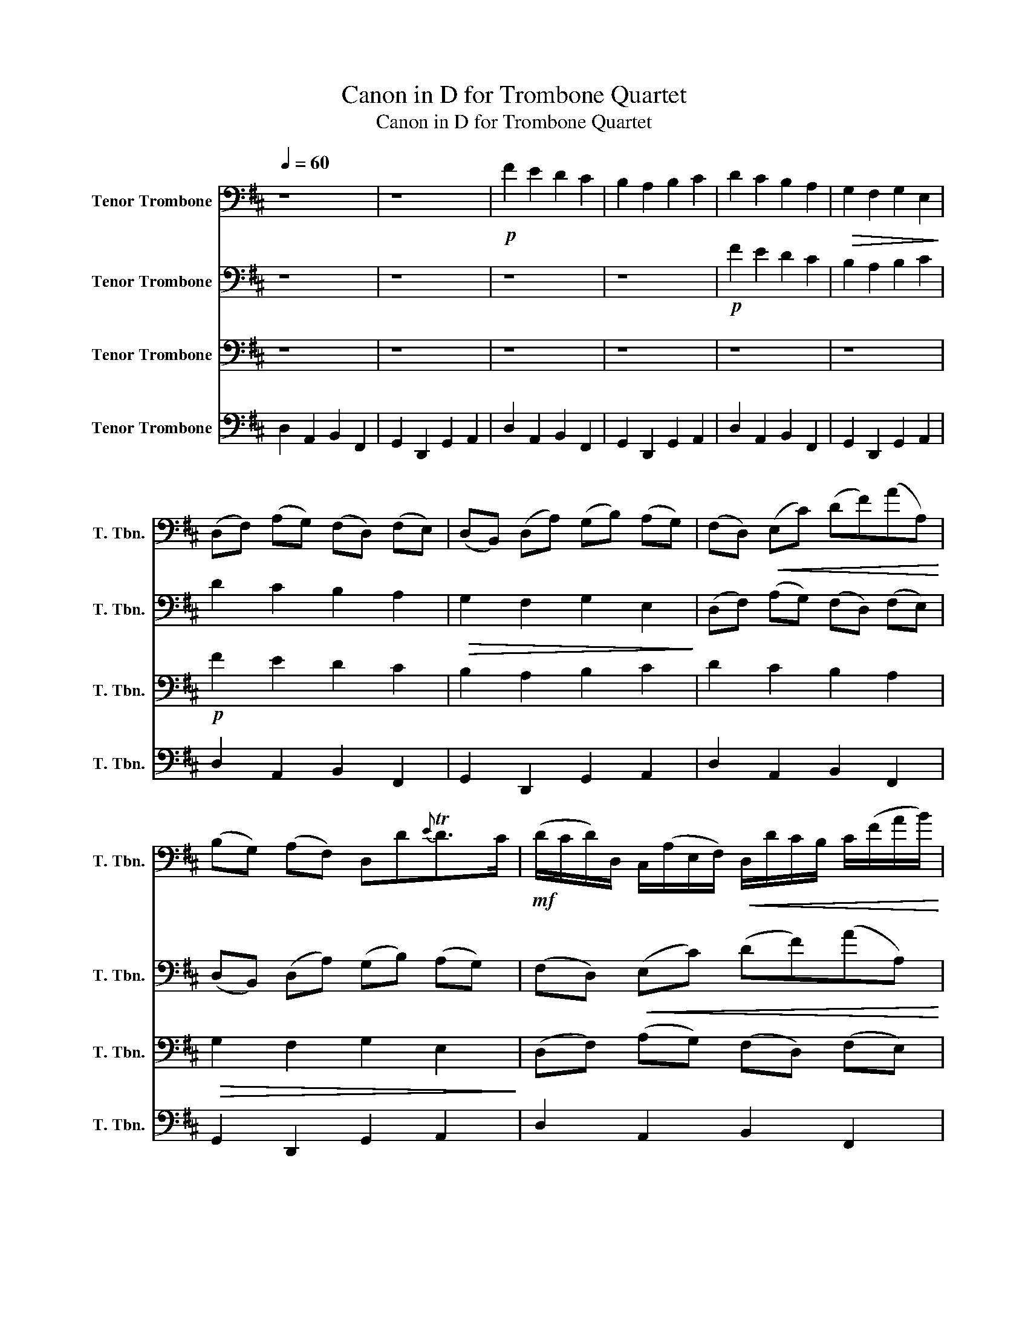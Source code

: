 X:1
T:Canon in D for Trombone Quartet
T:Canon in D for Trombone Quartet
%%score 1 2 3 4
L:1/8
Q:1/4=60
M:none
K:D
V:1 bass nm="Tenor Trombone" snm="T. Tbn."
V:2 bass nm="Tenor Trombone" snm="T. Tbn."
V:3 bass nm="Tenor Trombone" snm="T. Tbn."
V:4 bass nm="Tenor Trombone" snm="T. Tbn."
V:1
 z8 | z8 |!p! F2 E2 D2 C2 | B,2 A,2 B,2 C2 | D2 C2 B,2 A,2 |!>(! G,2 F,2 G,2 E,2!>)! | %6
 (D,F,) (A,G,) (F,D,) (F,E,) | (D,B,,) (D,A,) (G,B,) (A,G,) | (F,D,)!<(! (E,C) (DF)(AA,)!<)! | %9
 (B,G,) (A,F,) D,D{E}TD>C |!mf! (D/C/D/)D,/ C,/(A,/E,/F,/)!<(! D,/D/C/B,/ C/(F/A/B/)!<)! | %11
 (G/F/E/)G/!>(! F/E/D/C/ (B,/A,/G,/)F,/ E,/(G,/F,/E,/)!>)! | %12
!mp! (D,/E,/F,/G,/) A,/(E,/A,/G,/) F,/B,/A,/G,/ A,/(G,/F,/E,/) | %13
 D,/B,,/(B,/C/ D/)C/B,/A,/ (G,/F,/E,/)B,/ A,/(B,/A,/G,/) |!mf! F,!^!F !tenuto!E2 z .D F2 | %15
 B2!<(! A2 B2 c2!<)! |!>(! !^!d.D !tenuto!C2 z!mp! .B, D2!>)! | %17
 D3 D (!tenuto!D!tenuto!G) (!tenuto!E!tenuto!A) | %18
!mf! A/F/4G/4 A/4F/4G/4 .A/(!tenuto!A,/4B,/4C/4D/4E/4F/4G/4) (F/D/4E/4) .F/(F,/4G,/4) (!tenuto!A,/4B,/4A,/4G,/4A,/4F,/4G,/4A,/4) | %19
 (G,/B,/4A,/4) (G,/F,/4E,/4) (!tenuto!F,/4E,/4D,/4E,/4F,/4G,/4A,/4B,/4) (G,/B,/4A,/4 B,/C/4D/4) (!tenuto!A,/4B,/4C/4D/4E/4F/4G/4A/4) | %20
 (F/D/4E/4 F/E/4D/4) (!tenuto!E/4C/4D/4E/4F/4E/4D/4C/4) (D/B,/4C/4) .D/(D,/4E,/4) (!tenuto!F,/4G,/4F,/4E,/4F,/4D/4C/4D/4) | %21
 (B,/D/4C/4 B,/A,/4G,/4) (!tenuto!A,/4G,/4F,/4G,/4A,/4B,/4C/4D/4) (B,/D/4C/4 D/C/4B,/4)!>(! (!tenuto!C/4D/4E/4D/4C/4D/4B,/4C/4)!>)! | %22
!mp! !^!D z !^!C z !^!B, z !^!D z | !^!D, z !^!D, z !^!D, z !^!E, z |!p! z .A, z .A, z .F, z .A, | %25
 z .G, z .F, z .G, z !tenuto!E | %26
!mf! !^!F/(F,/G,/F,/) !^!E,/(E/F/E/) !^!D/(F,/D,/B,/) !^!A,/(A,,/G,,/A,,/) | %27
 !^!B,,/(B,/C/B,/) !^!A,/(A,,/G,,/A,,/) !^!B,,/(B,/A,/B,/) !^!C/(C,/B,,/C,/) | %28
 !^!D,/(D/E/D/) !^!C/(C,/D,/C,/) !^!B,,/(B,/A,/B,/) !^!C/(C,/F,/E,/) | %29
 !^!D,/(D/E/G/) !^!F/(F,/A,/F/) !^!D/(G/F/G/) !^!E/(A,/G,/A,/) | %30
!mp! F,/A,/A,/A,/ A,/A,/A,/A,/ F,/F,/F,/F,/ F,/F,/A,/A,/ | %31
 G,/G,/G,/D/ D/D/D/D/ D/D/B,/B,/ A,/A,/E/C/ | A,/F/F/F/ E/E/E/E/ D/D/D/D/ A/A/A/A/ | %33
 B/B/B/B/ A/A/A/A/!<(! B/B/B/B/ c/C/C/C/!<)! | %34
!mf! !^!D/(D,/4E,/4)F,/.D,/ !^!C,/(C/4D/4)E/.C/ !^!B,/(B,,/4C,/4)D,/.B,,/ !^!C,/(A,/4G,/4)F,/.E,/ | %35
 !^!D,/(G,/4F,/4)E,/.G,/ !^!F,/(D,/4E,/4)F,/.A,/ !^!G,/(B,/4A,/4)G,/.F,/ !^!E,/(A,/4G,/4)F,/.E,/ | %36
 !^!F,/(D/4C/4)D/.F,/ !^!A,/(A,/4B,/4)C/.A,/ !^!F,/(D/4E/4)F/.D/ !^!F/(F/4E/4)D/.C/ | %37
 !^!B,/(B,/4A,/4)B,/.C/ !^!D/(F/4E/4)D/.F/ !^!G/(D/4C/4)B,/.B,/ A,/E,/A,/A,/ | A,3 A, D,3 A, | %39
 G,2 A,2 G,D,TD,>C, | D,!f!D !tenuto!C2 !tenuto!B,2 !tenuto!A,2 | %41
 D,>E, !tenuto!F,2 !tenuto!B,2 E,>E, | F,>F (F/G/)(F/E/) D>D (D/E/)(D/C/) | %43
 B,2 D2 (D/=C/)(B,/C<)A,A,/ | A,>A (A/B/)(A/G/) F>F (F/G/)(F/E/) | (D/=C/)(B,/C<)A,A,/ .G,.D^C>C | %46
!mf! D D2 C2 B,2 A,- | A, G,2 F,- F,>E, E,2 | F, F2 E D d2 =c |!<(! B2 (dA) B2 A2!<)! | %50
!f! A2 (A,>G,) F,2 (F>E) | D3 D D2 C2 | %52
 !tenuto!D!tenuto!D, !tenuto!C,!tenuto!C !tenuto!B,!tenuto!B,, !tenuto!A,,!tenuto!A, | %53
 !tenuto!G,!tenuto!G !tenuto!F!tenuto!F, !tenuto!E,!tenuto!B,!<(! !tenuto!E,!tenuto!E!<)! | %54
!ff! !tenuto!F!tenuto!F, !tenuto!E,!tenuto!E !tenuto!D!tenuto!D, !tenuto!C,!tenuto!C | %55
 !tenuto!B,!tenuto!B !tenuto!A!tenuto!A, !tenuto!G,>!tenuto!E !tenuto!A,!tenuto!A, | A,2 z2 z4 |] %57
V:2
 z8 | z8 | z8 | z8 |!p! F2 E2 D2 C2 | B,2 A,2 B,2 C2 | D2 C2 B,2 A,2 |!>(! G,2 F,2 G,2 E,2!>)! | %8
 (D,F,) (A,G,) (F,D,) (F,E,) | (D,B,,) (D,A,) (G,B,) (A,G,) | (F,D,)!<(! (E,C) (DF)(AA,)!<)! | %11
 (B,G,) (A,F,) D,D{E}TD>C |!mf! (D/C/D/)D,/ C,/(A,/E,/F,/)!<(! D,/D/C/B,/ C/(F/A/B/)!<)! | %13
 (G/F/E/)G/!>(! F/E/D/C/ (B,/A,/G,/)F,/ E,/(G,/F,/E,/)!>)! | %14
!mp! (D,/E,/F,/G,/) A,/(E,/A,/G,/) F,/B,/A,/G,/ A,/(G,/F,/E,/) | %15
 D,/B,,/(B,/C/ D/)C/B,/A,/ (G,/F,/E,/)B,/ A,/(B,/A,/G,/) |!mf! F,!^!F !tenuto!E2 z .D F2 | %17
 B2!<(! A2 B2 c2!<)! |!>(! !^!d.D !tenuto!C2 z!mp! .B, D2!>)! | %19
 D3 D (!tenuto!D!tenuto!G) (!tenuto!E!tenuto!A) | %20
!mf! A/F/4G/4 A/4F/4G/4 .A/(!tenuto!A,/4B,/4C/4D/4E/4F/4G/4) (F/D/4E/4) .F/(F,/4G,/4) (!tenuto!A,/4B,/4A,/4G,/4A,/4F,/4G,/4A,/4) | %21
 (G,/B,/4A,/4) (G,/F,/4E,/4) (!tenuto!F,/4E,/4D,/4E,/4F,/4G,/4A,/4B,/4) (G,/B,/4A,/4 B,/C/4D/4) (!tenuto!A,/4B,/4C/4D/4E/4F/4G/4A/4) | %22
 (F/D/4E/4 F/E/4D/4) (!tenuto!E/4C/4D/4E/4F/4E/4D/4C/4) (D/B,/4C/4) .D/(D,/4E,/4) (!tenuto!F,/4G,/4F,/4E,/4F,/4D/4C/4D/4) | %23
 (B,/D/4C/4 B,/A,/4G,/4) (!tenuto!A,/4G,/4F,/4G,/4A,/4B,/4C/4D/4) (B,/D/4C/4 D/C/4B,/4)!>(! (!tenuto!C/4D/4E/4D/4C/4D/4B,/4C/4)!>)! | %24
!mp! !^!D z !^!C z !^!B, z !^!D z | !^!D, z !^!D, z !^!D, z !^!E, z |!p! z .A, z .A, z .F, z .A, | %27
 z .G, z .F, z .G, z !tenuto!E | %28
!mf! !^!F/(F,/G,/F,/) !^!E,/(E/F/E/) !^!D/(F,/D,/B,/) !^!A,/(A,,/G,,/A,,/) | %29
 !^!B,,/(B,/C/B,/) !^!A,/(A,,/G,,/A,,/) !^!B,,/(B,/A,/B,/) !^!C/(C,/B,,/C,/) | %30
 !^!D,/(D/E/D/) !^!C/(C,/D,/C,/) !^!B,,/(B,/A,/B,/) !^!C/(C,/F,/E,/) | %31
 !^!D,/(D/E/G/) !^!F/(F,/A,/F/) !^!D/(G/F/G/) !^!E/(A,/G,/A,/) | %32
!mp! F,/A,/A,/A,/ A,/A,/A,/A,/ F,/F,/F,/F,/ F,/F,/A,/A,/ | %33
 G,/G,/G,/D/ D/D/D/D/ D/D/B,/B,/ A,/A,/E/C/ | A,/F/F/F/ E/E/E/E/ D/D/D/D/ A/A/A/A/ | %35
 B/B/B/B/ A/A/A/A/!<(! B/B/B/B/ c/C/C/C/!<)! | %36
!mf! !^!D/(D,/4E,/4)F,/.D,/ !^!C,/(C/4D/4)E/.C/ !^!B,/(B,,/4C,/4)D,/.B,,/ !^!C,/(A,/4G,/4)F,/.E,/ | %37
 !^!D,/(G,/4F,/4)E,/.G,/ !^!F,/(D,/4E,/4)F,/.A,/ !^!G,/(B,/4A,/4)G,/.F,/ !^!E,/(A,/4G,/4)F,/.E,/ | %38
 !^!F,/(D/4C/4)D/.F,/ !^!A,/(A,/4B,/4)C/.A,/ !^!F,/(D/4E/4)F/.D/ !^!F/(F/4E/4)D/.C/ | %39
 !^!B,/(B,/4A,/4)B,/.C/ !^!D/(F/4E/4)D/.F/ !^!G/(D/4C/4)B,/.B,/ A,/E,/A,/A,/ | A,3 A, D,3 A, | %41
 G,2 A,2 G,D,TD,>C, | D,!f!D !tenuto!C2 !tenuto!B,2 !tenuto!A,2 | %43
 D,>E, !tenuto!F,2 !tenuto!B,2 E,>E, | F,>F (F/G/)(F/E/) D>D (D/E/)(D/C/) | %45
 B,2 D2 (D/=C/)(B,/C<)A,A,/ | A,>A (A/B/)(A/G/) F>F (F/G/)(F/E/) | (D/=C/)(B,/C<)A,A,/ .G,.D^C>C | %48
!mf! D D2 C2 B,2 A,- | A, G,2 F,- F,>E, E,2 | F, F2 E D d2 =c |!<(! B2 (dA) B2 A2!<)! | %52
!f! A2 (A,>G,) F,2 (F>E) | D3 D D2 C2 | %54
 !tenuto!D!tenuto!D, !tenuto!C,!tenuto!C !tenuto!B,!tenuto!B,, !tenuto!A,,!tenuto!A, | %55
 !tenuto!G,!tenuto!G !tenuto!F!tenuto!F, !tenuto!E,!tenuto!B,!<(! !tenuto!E,!tenuto!E!<)! | %56
!ff! F2 z2 z4 |] %57
V:3
 z8 | z8 | z8 | z8 | z8 | z8 |!p! F2 E2 D2 C2 | B,2 A,2 B,2 C2 | D2 C2 B,2 A,2 | %9
!>(! G,2 F,2 G,2 E,2!>)! | (D,F,) (A,G,) (F,D,) (F,E,) | (D,B,,) (D,A,) (G,B,) (A,G,) | %12
 (F,D,)!<(! (E,C) (DF)(AA,)!<)! | (B,G,) (A,F,) D,D{E}TD>C | %14
!mf! (D/C/D/)D,/ C,/(A,/E,/F,/)!<(! D,/D/C/B,/ C/(F/A/B/)!<)! | %15
 (G/F/E/)G/!>(! F/E/D/C/ (B,/A,/G,/)F,/ E,/(G,/F,/E,/)!>)! | %16
!mp! (D,/E,/F,/G,/) A,/(E,/A,/G,/) F,/B,/A,/G,/ A,/(G,/F,/E,/) | %17
 D,/B,,/(B,/C/ D/)C/B,/A,/ (G,/F,/E,/)B,/ A,/(B,/A,/G,/) |!mf! F,!^!F !tenuto!E2 z .D F2 | %19
 B2!<(! A2 B2 c2!<)! |!>(! !^!d.D !tenuto!C2 z!mp! .B, D2!>)! | %21
 D3 D (!tenuto!D!tenuto!G) (!tenuto!E!tenuto!A) | %22
!mf! A/F/4G/4 A/4F/4G/4 .A/(!tenuto!A,/4B,/4C/4D/4E/4F/4G/4) (F/D/4E/4) .F/(F,/4G,/4) (!tenuto!A,/4B,/4A,/4G,/4A,/4F,/4G,/4A,/4) | %23
 (G,/B,/4A,/4) (G,/F,/4E,/4) (!tenuto!F,/4E,/4D,/4E,/4F,/4G,/4A,/4B,/4) (G,/B,/4A,/4 B,/C/4D/4) (!tenuto!A,/4B,/4C/4D/4E/4F/4G/4A/4) | %24
 (F/D/4E/4 F/E/4D/4) (!tenuto!E/4C/4D/4E/4F/4E/4D/4C/4) (D/B,/4C/4) .D/(D,/4E,/4) (!tenuto!F,/4G,/4F,/4E,/4F,/4D/4C/4D/4) | %25
 (B,/D/4C/4 B,/A,/4G,/4) (!tenuto!A,/4G,/4F,/4G,/4A,/4B,/4C/4D/4) (B,/D/4C/4 D/C/4B,/4)!>(! (!tenuto!C/4D/4E/4D/4C/4D/4B,/4C/4)!>)! | %26
!mp! !^!D z !^!C z !^!B, z !^!D z | !^!D, z !^!D, z !^!D, z !^!E, z |!p! z .A, z .A, z .F, z .A, | %29
 z .G, z .F, z .G, z !tenuto!E | %30
!mf! !^!F/(F,/G,/F,/) !^!E,/(E/F/E/) !^!D/(F,/D,/B,/) !^!A,/(A,,/G,,/A,,/) | %31
 !^!B,,/(B,/C/B,/) !^!A,/(A,,/G,,/A,,/) !^!B,,/(B,/A,/B,/) !^!C/(C,/B,,/C,/) | %32
 !^!D,/(D/E/D/) !^!C/(C,/D,/C,/) !^!B,,/(B,/A,/B,/) !^!C/(C,/F,/E,/) | %33
 !^!D,/(D/E/G/) !^!F/(F,/A,/F/) !^!D/(G/F/G/) !^!E/(A,/G,/A,/) | %34
!mp! F,/A,/A,/A,/ A,/A,/A,/A,/ F,/F,/F,/F,/ F,/F,/A,/A,/ | %35
 G,/G,/G,/D/ D/D/D/D/ D/D/B,/B,/ A,/A,/E/C/ | A,/F/F/F/ E/E/E/E/ D/D/D/D/ A/A/A/A/ | %37
 B/B/B/B/ A/A/A/A/!<(! B/B/B/B/ c/C/C/C/!<)! | %38
!mf! !^!D/(D,/4E,/4)F,/.D,/ !^!C,/(C/4D/4)E/.C/ !^!B,/(B,,/4C,/4)D,/.B,,/ !^!C,/(A,/4G,/4)F,/.E,/ | %39
 !^!D,/(G,/4F,/4)E,/.G,/ !^!F,/(D,/4E,/4)F,/.A,/ !^!G,/(B,/4A,/4)G,/.F,/ !^!E,/(A,/4G,/4)F,/.E,/ | %40
 !^!F,/(D/4C/4)D/.F,/ !^!A,/(A,/4B,/4)C/.A,/ !^!F,/(D/4E/4)F/.D/ !^!F/(F/4E/4)D/.C/ | %41
 !^!B,/(B,/4A,/4)B,/.C/ !^!D/(F/4E/4)D/.F/ !^!G/(D/4C/4)B,/.B,/ A,/E,/A,/A,/ | A,3 A, D,3 A, | %43
 G,2 A,2 G,D,TD,>C, | D,!f!D !tenuto!C2 !tenuto!B,2 !tenuto!A,2 | %45
 D,>E, !tenuto!F,2 !tenuto!B,2 E,>E, | F,>F (F/G/)(F/E/) D>D (D/E/)(D/C/) | %47
 B,2 D2 (D/=C/)(B,/C<)A,A,/ | A,>A (A/B/)(A/G/) F>F (F/G/)(F/E/) | (D/=C/)(B,/C<)A,A,/ .G,.D^C>C | %50
!mf! D D2 C2 B,2 A,- | A, G,2 F,- F,>E, E,2 | F, F2 E D d2 =c |!<(! B2 (dA) B2 A2!<)! | %54
!f! A2 (A,>G,) F,2 (F>E) | D3 D D2 C2 | !tenuto!D2 z2 z4 |] %57
V:4
 D,2 A,,2 B,,2 F,,2 | G,,2 D,,2 G,,2 A,,2 | D,2 A,,2 B,,2 F,,2 | G,,2 D,,2 G,,2 A,,2 | %4
 D,2 A,,2 B,,2 F,,2 | G,,2 D,,2 G,,2 A,,2 | D,2 A,,2 B,,2 F,,2 | G,,2 D,,2 G,,2 A,,2 | %8
 D,2 A,,2 B,,2 F,,2 | G,,2 D,,2 G,,2 A,,2 | D,2 A,,2 B,,2 F,,2 | G,,2 D,,2 G,,2 A,,2 | %12
 D,2 A,,2 B,,2 F,,2 | G,,2 D,,2 G,,2 A,,2 | D,2 A,,2 B,,2 F,,2 | G,,2 D,,2 G,,2 A,,2 | %16
 D,2 A,,2 B,,2 F,,2 | G,,2 D,,2 G,,2 A,,2 | D,2 A,,2 B,,2 F,,2 | G,,2 D,,2 G,,2 A,,2 | %20
 D,2 A,,2 B,,2 F,,2 | G,,2 D,,2 G,,2 A,,2 | D,2 A,,2 B,,2 F,,2 | G,,2 D,,2 G,,2 A,,2 | %24
 D,2 A,,2 B,,2 F,,2 | G,,2 D,,2 G,,2 A,,2 | D,2 A,,2 B,,2 F,,2 | G,,2 D,,2 G,,2 A,,2 | %28
 D,2 A,,2 B,,2 F,,2 | G,,2 D,,2 G,,2 A,,2 | D,2 A,,2 B,,2 F,,2 | G,,2 D,,2 G,,2 A,,2 | %32
 D,2 A,,2 B,,2 F,,2 | G,,2 D,,2 G,,2 A,,2 | D,2 A,,2 B,,2 F,,2 | G,,2 D,,2 G,,2 A,,2 | %36
 D,2 A,,2 B,,2 F,,2 | G,,2 D,,2 G,,2 A,,2 | D,2 A,,2 B,,2 F,,2 | G,,2 D,,2 G,,2 A,,2 | %40
 D,2 A,,2 B,,2 F,,2 | G,,2 D,,2 G,,2 A,,2 | D,2 A,,2 B,,2 F,,2 | G,,2 D,,2 G,,2 A,,2 | %44
 D,2 A,,2 B,,2 F,,2 | G,,2 D,,2 G,,2 A,,2 | D,2 A,,2 B,,2 F,,2 | G,,2 D,,2 G,,2 A,,2 | %48
 D,2 A,,2 B,,2 F,,2 | G,,2 D,,2 G,,2 A,,2 | D,2 A,,2 B,,2 F,,2 | G,,2 D,,2 G,,2 A,,2 | %52
 D,2 A,,2 B,,2 F,,2 | G,,2 D,,2 G,,2 A,,2 | D,2 A,,2 B,,2 F,,2 | G,,2 D,,2 G,,2 A,,2 | D,2 z2 z4 |] %57

